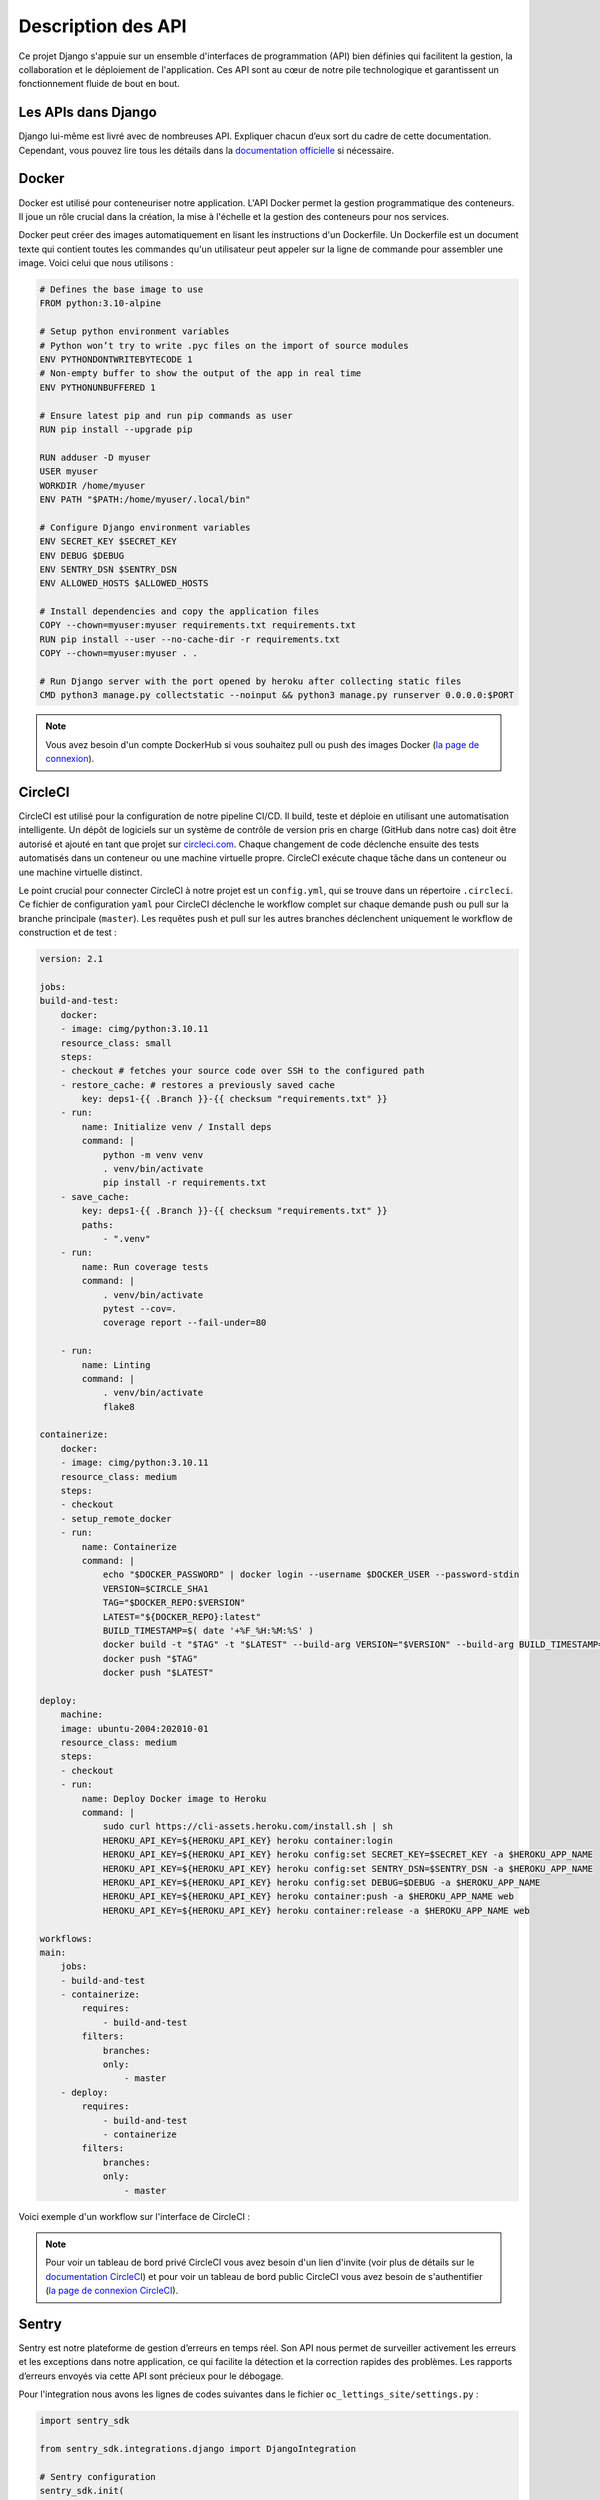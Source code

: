 Description des API
===================

Ce projet Django s'appuie sur un ensemble d'interfaces de programmation (API) bien définies qui facilitent la gestion, la collaboration et le déploiement de l'application. Ces API sont au cœur de notre pile technologique et garantissent un fonctionnement fluide de bout en bout.

Les APIs dans Django
--------------------
Django lui-même est livré avec de nombreuses API. Expliquer chacun d’eux sort du cadre de cette documentation. Cependant, vous pouvez lire tous les détails dans la `documentation officielle`_ si nécessaire.

Docker
------
Docker est utilisé pour conteneuriser notre application. L'API Docker permet la gestion programmatique des conteneurs. Il joue un rôle crucial dans la création, la mise à l'échelle et la gestion des conteneurs pour nos services.

Docker peut créer des images automatiquement en lisant les instructions d'un Dockerfile. Un Dockerfile est un document texte qui contient toutes les commandes qu'un utilisateur peut appeler sur la ligne de commande pour assembler une image. Voici celui que nous utilisons :

.. code-block:: docker

    # Defines the base image to use
    FROM python:3.10-alpine

    # Setup python environment variables
    # Python won’t try to write .pyc files on the import of source modules
    ENV PYTHONDONTWRITEBYTECODE 1
    # Non-empty buffer to show the output of the app in real time
    ENV PYTHONUNBUFFERED 1

    # Ensure latest pip and run pip commands as user
    RUN pip install --upgrade pip

    RUN adduser -D myuser
    USER myuser
    WORKDIR /home/myuser
    ENV PATH "$PATH:/home/myuser/.local/bin"

    # Configure Django environment variables
    ENV SECRET_KEY $SECRET_KEY
    ENV DEBUG $DEBUG
    ENV SENTRY_DSN $SENTRY_DSN
    ENV ALLOWED_HOSTS $ALLOWED_HOSTS

    # Install dependencies and copy the application files
    COPY --chown=myuser:myuser requirements.txt requirements.txt
    RUN pip install --user --no-cache-dir -r requirements.txt
    COPY --chown=myuser:myuser . .

    # Run Django server with the port opened by heroku after collecting static files
    CMD python3 manage.py collectstatic --noinput && python3 manage.py runserver 0.0.0.0:$PORT

.. note:: Vous avez besoin d'un compte DockerHub si vous souhaitez pull ou push des images Docker (`la page de connexion <https://hub.docker.com/signup>`_).

CircleCI
--------
CircleCI est utilisé pour la configuration de notre pipeline CI/CD. Il build, teste et déploie en utilisant une automatisation intelligente. Un dépôt de logiciels sur un système de contrôle de version pris en charge (GitHub dans notre cas) doit être autorisé et ajouté en tant que projet sur `circleci.com`_. Chaque changement de code déclenche ensuite des tests automatisés dans un conteneur ou une machine virtuelle propre. CircleCI exécute chaque tâche dans un conteneur ou une machine virtuelle distinct.

Le point crucial pour connecter CircleCI à notre projet est un ``config.yml``, qui se trouve dans un répertoire ``.circleci``. Ce fichier de configuration ``yaml`` pour CircleCI déclenche le workflow complet sur chaque demande push ou pull sur la branche principale (``master``). Les requêtes push et pull sur les autres branches déclenchent uniquement le workflow de construction et de test :

.. code-block:: yaml

    version: 2.1

    jobs:
    build-and-test:
        docker:
        - image: cimg/python:3.10.11
        resource_class: small
        steps:
        - checkout # fetches your source code over SSH to the configured path
        - restore_cache: # restores a previously saved cache
            key: deps1-{{ .Branch }}-{{ checksum "requirements.txt" }}
        - run:
            name: Initialize venv / Install deps
            command: |
                python -m venv venv
                . venv/bin/activate
                pip install -r requirements.txt
        - save_cache:
            key: deps1-{{ .Branch }}-{{ checksum "requirements.txt" }}
            paths:
                - ".venv"
        - run:
            name: Run coverage tests
            command: |
                . venv/bin/activate
                pytest --cov=.
                coverage report --fail-under=80

        - run:
            name: Linting
            command: |
                . venv/bin/activate
                flake8
    
    containerize:
        docker:
        - image: cimg/python:3.10.11
        resource_class: medium
        steps:
        - checkout
        - setup_remote_docker
        - run:
            name: Containerize
            command: |
                echo "$DOCKER_PASSWORD" | docker login --username $DOCKER_USER --password-stdin
                VERSION=$CIRCLE_SHA1
                TAG="$DOCKER_REPO:$VERSION"
                LATEST="${DOCKER_REPO}:latest"
                BUILD_TIMESTAMP=$( date '+%F_%H:%M:%S' )
                docker build -t "$TAG" -t "$LATEST" --build-arg VERSION="$VERSION" --build-arg BUILD_TIMESTAMP="$BUILD_TIMESTAMP" .
                docker push "$TAG" 
                docker push "$LATEST"
    
    deploy:
        machine:
        image: ubuntu-2004:202010-01
        resource_class: medium
        steps:
        - checkout
        - run:
            name: Deploy Docker image to Heroku
            command: |
                sudo curl https://cli-assets.heroku.com/install.sh | sh
                HEROKU_API_KEY=${HEROKU_API_KEY} heroku container:login
                HEROKU_API_KEY=${HEROKU_API_KEY} heroku config:set SECRET_KEY=$SECRET_KEY -a $HEROKU_APP_NAME
                HEROKU_API_KEY=${HEROKU_API_KEY} heroku config:set SENTRY_DSN=$SENTRY_DSN -a $HEROKU_APP_NAME
                HEROKU_API_KEY=${HEROKU_API_KEY} heroku config:set DEBUG=$DEBUG -a $HEROKU_APP_NAME
                HEROKU_API_KEY=${HEROKU_API_KEY} heroku container:push -a $HEROKU_APP_NAME web
                HEROKU_API_KEY=${HEROKU_API_KEY} heroku container:release -a $HEROKU_APP_NAME web

    workflows:
    main:
        jobs:
        - build-and-test
        - containerize:
            requires:
                - build-and-test
            filters:
                branches:
                only:
                    - master
        - deploy:
            requires:
                - build-and-test
                - containerize
            filters:
                branches:
                only:
                    - master

Voici exemple d'un workflow sur l'interface de CircleCI :

.. image:: _static/circle-ci_workflow_example.png
  :width: 600
  :alt: CircleCI workflow


.. note:: Pour voir un tableau de bord privé CircleCI vous avez besoin d'un lien d'invite (voir plus de détails sur le `documentation CircleCI`_) et pour voir un tableau de bord public CircleCI vous avez besoin de s'authentifier (`la page de connexion CircleCI <https://circleci.com/signup/>`_).

Sentry
------
Sentry est notre plateforme de gestion d’erreurs en temps réel. Son API nous permet de surveiller activement les erreurs et les exceptions dans notre application, ce qui facilite la détection et la correction rapides des problèmes. Les rapports d’erreurs envoyés via cette API sont précieux pour le débogage.

Pour l'integration nous avons les lignes de codes suivantes dans le fichier ``oc_lettings_site/settings.py`` :

.. code-block:: python 
    
    import sentry_sdk

    from sentry_sdk.integrations.django import DjangoIntegration

    # Sentry configuration
    sentry_sdk.init(
        dsn=env("SENTRY_DSN"),
        integrations=[DjangoIntegration()],
        # Set traces_sample_rate to 1.0 to capture 100%
        # of transactions for performance monitoring.
        # We recommend adjusting this value in production.
        traces_sample_rate=1.0,
        # If you wish to associate users to errors (assuming you are using
        # django.contrib.auth) you may enable sending PII data.
        send_default_pii=True,
    )

La valeur de ``SENTRY_DSN`` doivent configurer dans le fichier ``.env``. 

Pour avoir cette valeur, `créer un compte Sentry <https://sentry.io/signup/>`_, ensuite créer un projet pour l'application. Le ``SENTRY_DSN`` sera disponible dans ``Project Settings > Client Keys (DSN)``.


Heroku
------

Heroku est notre plateforme d’hébergement cloud pour l’application. L’API Heroku est utilisée pour gérer les ressources de l’application, notamment le scaling automatique, le déploiement continu et la surveillance des performances.

Pour l'utiliser il faut un `compte Heroku <https://signup.heroku.com/dc>`_, `Heroku CLI <https://devcenter.heroku.com/articles/heroku-cli#install-the-heroku-cli>`_ installé, Git installé et un fichier texte dans le répertoire racine de votre application nommé ``Procfile`` sans extension de fichier.

Le ``Procfile`` indique à Heroku quelle(s) commande(s) exécuter pour démarrer l'application. Voici notre ``Procfile`` :

.. code-block::

    web: gunicorn oc_lettings_site.wsgi

Ce ``Procfile`` utilise Gunicorn, le serveur web de production que nous avons choisi pour les applications Django.

.. _documentation officielle: https://docs.djangoproject.com/fr/3.0/ref/
.. _circleci.com: https://circleci.com/
.. _documentation CircleCI: https://circleci.com/docs/first-steps/#sign-up-with-an-invite
